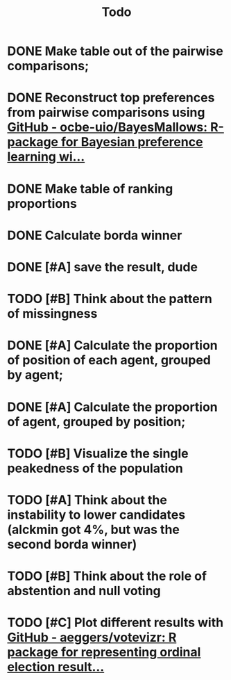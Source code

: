 #+TITLE: Todo

* DONE Make table out of the pairwise comparisons;
* DONE Reconstruct top preferences from pairwise comparisons using [[https://github.com/ocbe-uio/BayesMallows][GitHub - ocbe-uio/BayesMallows: R-package for Bayesian preference learning wi...]]
* DONE Make table of ranking proportions
* DONE Calculate borda winner

* DONE [#A] save the result, dude

* TODO [#B] Think about the pattern of missingness

* DONE [#A] Calculate the proportion of position of each agent, grouped by agent;

* DONE [#A] Calculate the proportion of agent, grouped by position;

* TODO [#B] Visualize the single peakedness of the population

* TODO [#A] Think about the instability to lower candidates (alckmin got 4%, but was the second borda winner)

* TODO [#B] Think about the role of abstention and null voting

* TODO [#C] Plot different results with [[https://github.com/aeggers/votevizr][GitHub - aeggers/votevizr: R package for representing ordinal election result...]]
